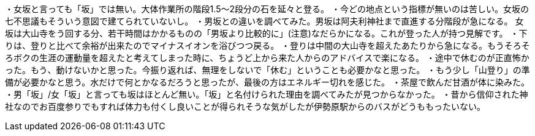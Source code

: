 ・女坂と言っても「坂」では無い。大体作業所の階段1.5～2段分の石を延々と登る。
・今どの地点という指標が無いのは苦しい。女坂の七不思議もそういう意図で建てられていないし。
・男坂との違いを調べてみた。男坂は阿夫利神社まで直進する分階段が急になる。
女坂は大山寺をう回する分、若干時間はかかるものの「男坂より比較的に」(注意)なだらかになる。これが登った人が持つ見解です。
・下りは、登りと比べて余裕が出来たのでマイナスイオンを浴びつつ戻る。
・登りは中間の大山寺を超えたあたりから急になる。もうそろそろボクの生涯の運動量を超えたと考えてしまった時に、ちょうど上から来た人からのアドバイスで楽になる。
・途中で休むのが正直怖かった。もう、動けないかと思った。今振り返れば、無理をしないで「休む」ということも必要かなと思った。
・もう少し「山登り」の準備が必要かなと思う。水だけで何とかなるだろうと思ったが、最後の方はエネルギー切れを感じた。
・茶屋で飲んだ甘酒が体に染みた。
・男「坂」/女「坂」と言っても坂はほとんど無い。「坂」と名付けられた理由を調べてみたが見つからなかった。
・昔から信仰された神社なのでお百度参りでもすれば体力も付くし良いことが得られそうな気がしたが伊勢原駅からのバスがどうももったいない。
